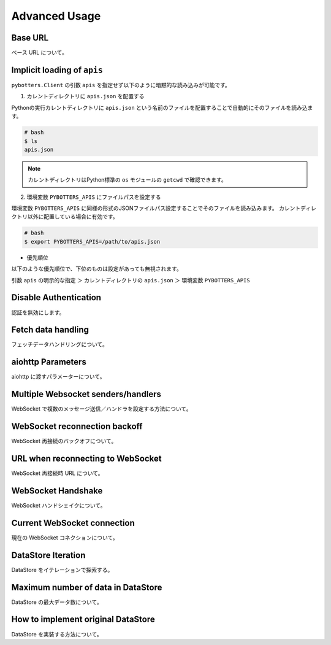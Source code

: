 Advanced Usage
==============

Base URL
----------------------------

ベース URL について。

Implicit loading of ``apis``
----------------------------

``pybotters.Client`` の引数 ``apis`` を指定せず以下のように暗黙的な読み込みが可能です。

1. カレントディレクトリに ``apis.json`` を配置する

Pythonの実行カレントディレクトリに ``apis.json`` という名前のファイルを配置することで自動的にそのファイルを読み込ます。

.. code:: bash

    # bash
    $ ls
    apis.json

.. NOTE::
    カレントディレクトリはPython標準の ``os`` モジュールの ``getcwd`` で確認できます。

2. 環境変数 ``PYBOTTERS_APIS`` にファイルパスを設定する

環境変数 ``PYBOTTERS_APIS`` に同様の形式のJSONファイルパス設定することでそのファイルを読み込みます。
カレントディレクトリ以外に配置している場合に有効です。

.. code:: bash

    # bash
    $ export PYBOTTERS_APIS=/path/to/apis.json

* 優先順位

以下のような優先順位で、下位のものは設定があっても無視されます。

引数 ``apis`` の明示的な指定 ＞ カレントディレクトリの ``apis.json`` ＞ 環境変数 ``PYBOTTERS_APIS``


Disable Authentication
----------------------

認証を無効にします。


Fetch data handling
-------------------

フェッチデータハンドリングについて。


aiohttp Parameters
------------------

aiohttp に渡すパラメーターについて。


Multiple Websocket senders/handlers
-----------------------------------

WebSocket で複数のメッセージ送信／ハンドラを設定する方法について。


WebSocket reconnection backoff
------------------------------

WebSocket 再接続のバックオフについて。


URL when reconnecting to WebSocket
----------------------------------

WebSocket 再接続時 URL について。


WebSocket Handshake
-------------------

WebSocket ハンドシェイクについて。


Current WebSocket connection
----------------------------

現在の WebSocket コネクションについて。


DataStore Iteration
-------------------

DataStore をイテレーションで探索する。


Maximum number of data in DataStore
-----------------------------------

DataStore の最大データ数について。


How to implement original DataStore
-----------------------------------

DataStore を実装する方法について。
